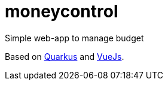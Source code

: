 # moneycontrol
Simple web-app to manage budget

Based on https://quarkus.io/[Quarkus] and http://vuejs.org/[VueJs].

